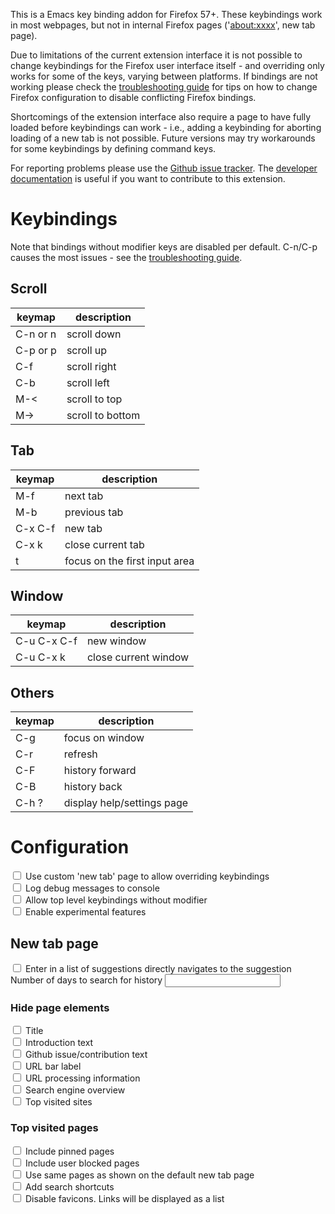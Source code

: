 #+OPTIONS: html-postamble:nil toc:nil
#+EXPORT_FILE_NAME: options.html

This is a Emacs key binding addon for Firefox 57+. These keybindings work in most webpages, but not in internal Firefox pages ('about:xxxx', new tab page).

Due to limitations of the current extension interface it is not possible to change keybindings for the Firefox user interface itself - and overriding only works for some of the keys, varying between platforms. If bindings are not working please check the [[./doc/troubleshooting.org][troubleshooting guide]] for tips on how to change Firefox configuration to disable conflicting Firefox bindings.

Shortcomings of the extension interface also require a page to have fully loaded before keybindings can work - i.e., adding a keybinding for aborting loading of a new tab is not possible. Future versions may try workarounds for some keybindings by defining command keys.

For reporting problems please use the [[https://github.com/bwachter/emacs-keybinding/issues][Github issue tracker]]. The [[./doc/index.org][developer documentation]] is useful if you want to contribute to this extension.

* Keybindings
Note that bindings without modifier keys are disabled per default. C-n/C-p causes the most issues - see the [[./doc/troubleshooting.org][troubleshooting guide]].

** Scroll

| keymap   | description      |
|----------+------------------|
| C-n or n | scroll down      |
| C-p or p | scroll up        |
| C-f      | scroll right     |
| C-b      | scroll left      |
| M-<      | scroll to top    |
| M->      | scroll to bottom |

** Tab

| keymap  | description                   |
|---------+-------------------------------|
| M-f     | next tab                      |
| M-b     | previous tab                  |
| C-x C-f | new tab                       |
| C-x k   | close current tab             |
| t       | focus on the first input area |

** Window

| keymap      | description          |
|-------------+----------------------|
| C-u C-x C-f | new window           |
| C-u C-x k   | close current window |

** Others

| keymap | description                |
|--------+----------------------------|
| C-g    | focus on window            |
| C-r    | refresh                    |
| C-F    | history forward            |
| C-B    | history back               |
| C-h ?  | display help/settings page |

* Configuration

#+BEGIN_EXPORT html
<form>
<label><input type="checkbox" name="own_tab_page" id="own_tab_page"/> Use custom 'new tab' page to allow overriding keybindings</label><br/>
<label><input type="checkbox" name="debug_log" id="debug_log"/> Log debug messages to console</label><br/>
<label><input type="checkbox" name="bindings_without_modifier" id="bindings_without_modifier"/> Allow top level keybindings without modifier</label><br/>
<label><input type="checkbox" name="experimental" id="experimental"/> Enable experimental features</label><br/>
<!--
<fieldset>
<label><input type="radio" name="preferred_input" id="prefer_dialog" value="dialog"> Prefer HTML dialogs</label><br/>
<label><input type="radio" name="preferred_input" id="prefer_popup" value="popup"> Prefer browser action popup</label><br/>
</fieldset>
-->
</form>
#+END_EXPORT

** New tab page
#+BEGIN_EXPORT html
<form>
<label><input type="checkbox" name="nt_url_autosubmit" id="nt_url_autosubmit"/> Enter in a list of suggestions directly navigates to the suggestion</label><br/>
<label>Number of days to search for history <input type="number" name="nt_history_age_days" id="nt_history_age_days" min="1"/></label><br/>
</form>
#+END_EXPORT
*** Hide page elements
#+BEGIN_EXPORT html
<form>
<label><input type="checkbox" name="nt_hide_title" id="nt_hide_title"/> Title</label><br/>
<label><input type="checkbox" name="nt_hide_intro" id="nt_hide_intro"/> Introduction text</label><br/>
<label><input type="checkbox" name="nt_hide_github" id="nt_hide_github"/> Github issue/contribution text</label><br/>
<label><input type="checkbox" name="nt_hide_input_label" id="nt_hide_input_label"/> URL bar label</label><br/>
<label><input type="checkbox" name="nt_hide_url_instructions" id="nt_hide_url_instructions"/> URL processing information</label><br/>
<label><input type="checkbox" name="nt_hide_search_engines" id="nt_hide_search_engines"/> Search engine overview</label><br/>
<label><input type="checkbox" name="nt_hide_top_sites" id="nt_hide_top_sites"/> Top visited sites</label><br/>
</form>
#+END_EXPORT
*** Top visited pages
#+BEGIN_EXPORT html
<form>
<label><input type="checkbox" name="nt_top_pinned" id="nt_top_pinned"/> Include pinned pages</label><br/>
<label><input type="checkbox" name="nt_top_blocked" id="nt_top_blocked"/> Include user blocked pages</label><br/>
<label><input type="checkbox" name="nt_top_newtab" id="nt_top_newtab"/> Use same pages as shown on the default new tab page</label><br/>
<label><input type="checkbox" name="nt_top_searchshortcuts" id="nt_top_searchshortcuts"/> Add search shortcuts</label><br/>
<label><input type="checkbox" name="nt_top_nofavicons" id="nt_top_nofavicons"/> Disable favicons. Links will be displayed as a list</label><br/>
</form>
#+END_EXPORT


#+BEGIN_EXPORT html
<script src="jquery-3.7.0.min.js"></script>
<script src="options.js"></script>
#+END_EXPORT
